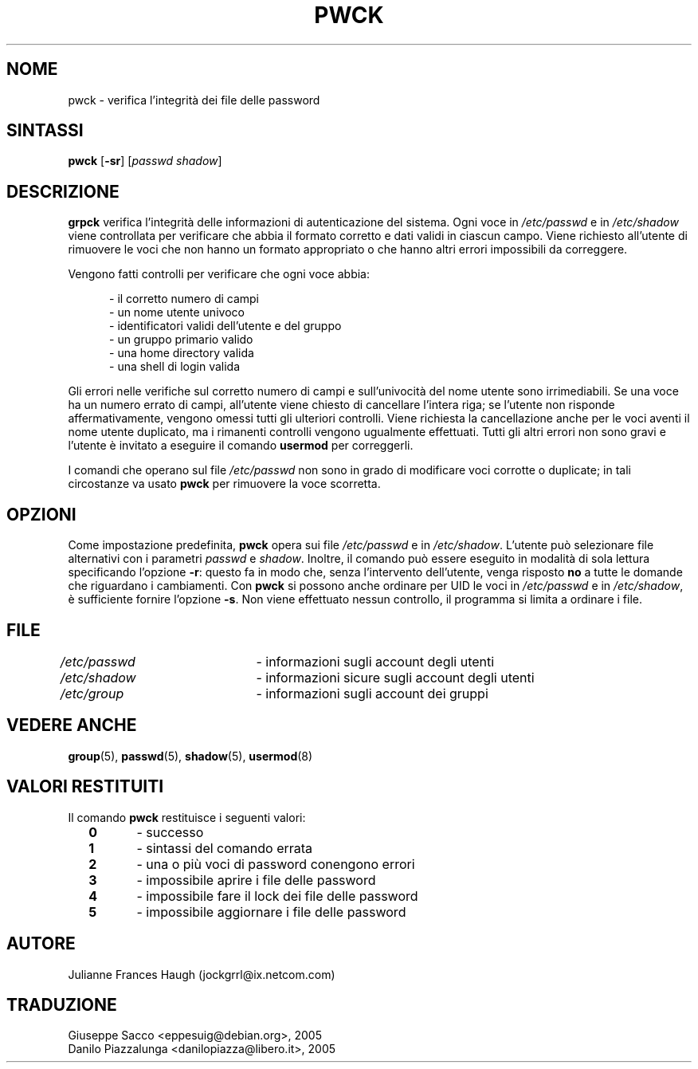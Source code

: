 .\" This file was generated with po4a. Translate the source file.
.\" 
.\"$Id: pwck.8,v 1.2 2005/12/01 20:38:26 kloczek Exp $
.\" Copyright 1992, Julianne Frances Haugh
.\" All rights reserved.
.\"
.\" Redistribution and use in source and binary forms, with or without
.\" modification, are permitted provided that the following conditions
.\" are met:
.\" 1. Redistributions of source code must retain the above copyright
.\"    notice, this list of conditions and the following disclaimer.
.\" 2. Redistributions in binary form must reproduce the above copyright
.\"    notice, this list of conditions and the following disclaimer in the
.\"    documentation and/or other materials provided with the distribution.
.\" 3. Neither the name of Julianne F. Haugh nor the names of its contributors
.\"    may be used to endorse or promote products derived from this software
.\"    without specific prior written permission.
.\"
.\" THIS SOFTWARE IS PROVIDED BY JULIE HAUGH AND CONTRIBUTORS ``AS IS'' AND
.\" ANY EXPRESS OR IMPLIED WARRANTIES, INCLUDING, BUT NOT LIMITED TO, THE
.\" IMPLIED WARRANTIES OF MERCHANTABILITY AND FITNESS FOR A PARTICULAR PURPOSE
.\" ARE DISCLAIMED.  IN NO EVENT SHALL JULIE HAUGH OR CONTRIBUTORS BE LIABLE
.\" FOR ANY DIRECT, INDIRECT, INCIDENTAL, SPECIAL, EXEMPLARY, OR CONSEQUENTIAL
.\" DAMAGES (INCLUDING, BUT NOT LIMITED TO, PROCUREMENT OF SUBSTITUTE GOODS
.\" OR SERVICES; LOSS OF USE, DATA, OR PROFITS; OR BUSINESS INTERRUPTION)
.\" HOWEVER CAUSED AND ON ANY THEORY OF LIABILITY, WHETHER IN CONTRACT, STRICT
.\" LIABILITY, OR TORT (INCLUDING NEGLIGENCE OR OTHERWISE) ARISING IN ANY WAY
.\" OUT OF THE USE OF THIS SOFTWARE, EVEN IF ADVISED OF THE POSSIBILITY OF
.\" SUCH DAMAGE.
.TH PWCK 8   
.SH NOME
pwck \- verifica l'integrità dei file delle password
.SH SINTASSI
\fBpwck\fP [\fB\-sr\fP] [\fIpasswd\fP \fIshadow\fP]
.SH DESCRIZIONE
\fBgrpck\fP verifica l'integrità delle informazioni di autenticazione del 
sistema. Ogni voce in \fI/etc/passwd\fP e in \fI/etc/shadow\fP viene controllata 
per verificare che abbia il formato corretto e dati validi in ciascun 
campo. Viene richiesto all'utente di rimuovere le voci che non hanno un 
formato appropriato o che hanno altri errori impossibili da correggere.
.P
Vengono fatti controlli per verificare che ogni voce abbia:
.sp
.in +.5i
\- il corretto numero di campi
.br
\- un nome utente univoco
.br
\- identificatori validi dell'utente e del gruppo
.br
\- un gruppo primario valido
.br
\- una home directory valida
.br
\- una shell di login valida
.in \-.5i
.sp
.PP
Gli errori nelle verifiche sul corretto numero di campi e sull'univocità 
del nome utente sono irrimediabili. Se una voce ha un numero errato di 
campi, all'utente viene chiesto di cancellare l'intera riga; se l'utente non 
risponde affermativamente, vengono omessi tutti gli ulteriori 
controlli. Viene richiesta la cancellazione anche per le voci aventi il nome 
utente duplicato, ma i rimanenti controlli vengono ugualmente 
effettuati. Tutti gli altri errori non sono gravi e l'utente è invitato a 
eseguire il comando \fBusermod\fP per correggerli.
.PP
I comandi che operano sul file \fI/etc/passwd\fP non sono in grado di 
modificare voci corrotte o duplicate; in tali circostanze va usato \fBpwck\fP 
per rimuovere la voce scorretta.
.SH OPZIONI
Come impostazione predefinita, \fBpwck\fP opera sui file \fI/etc/passwd\fP e in 
\fI/etc/shadow\fP. L'utente può selezionare file alternativi con i parametri 
\fIpasswd\fP e \fIshadow\fP. Inoltre, il comando può essere eseguito in modalità 
di sola lettura specificando l'opzione \fB\-r\fP: questo fa in modo che, senza 
l'intervento dell'utente, venga risposto \fBno\fP a tutte le domande che 
riguardano i cambiamenti. Con \fBpwck\fP si possono anche ordinare per UID le 
voci in \fI/etc/passwd\fP e in \fI/etc/shadow\fP, è sufficiente fornire l'opzione 
\fB\-s\fP. Non viene effettuato nessun controllo, il programma si limita a 
ordinare i file.
.SH FILE
\fI/etc/passwd\fP	\- informazioni sugli account degli utenti
.br
\fI/etc/shadow\fP	\- informazioni sicure sugli account degli utenti
.br
\fI/etc/group\fP	\- informazioni sugli account dei gruppi
.SH "VEDERE ANCHE"
\fBgroup\fP(5), \fBpasswd\fP(5), \fBshadow\fP(5), \fBusermod\fP(8)
.SH "VALORI RESTITUITI"
.TP 2
Il comando \fBpwck\fP restituisce i seguenti valori:
\fB0\fP	\- successo
.br
\fB1\fP	\- sintassi del comando errata
.br
\fB2\fP	\- una o più voci di password conengono errori
.br
\fB3\fP	\- impossibile aprire i file delle password
.br
\fB4\fP	\- impossibile fare il lock dei file delle password
.br
\fB5\fP	\- impossibile aggiornare i file delle password
.SH AUTORE
Julianne Frances Haugh (jockgrrl@ix.netcom.com)
.SH TRADUZIONE
.nf
Giuseppe Sacco <eppesuig@debian.org>, 2005
Danilo Piazzalunga <danilopiazza@libero.it>, 2005
.fi
